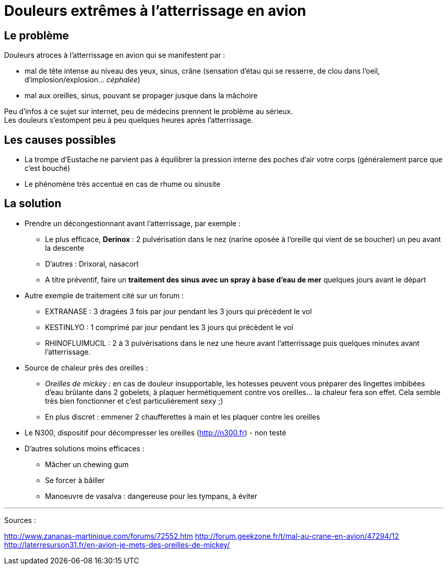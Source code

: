 = Douleurs extrêmes à l'atterrissage en avion
:hp-tags: santé, fixed

== Le problème
Douleurs atroces à l'atterrissage en avion qui se manifestent par :

- mal de tête intense au niveau des yeux, sinus, crâne (sensation d'étau qui se resserre, de clou dans l'oeil, d'implosion/explosion... _céphalée_)
- mal aux oreilles, sinus, pouvant se propager jusque dans la mâchoire

Peu d'infos à ce sujet sur internet, peu de médecins prennent le problème au sérieux. +
Les douleurs s'estompent peu à peu quelques heures après l'atterrissage. +



== Les causes possibles

- La trompe d'Eustache ne parvient pas à équilibrer la pression interne des poches d'air votre corps (généralement parce que c'est bouché)
- Le phénomène très accentué en cas de rhume ou sinusite


== La solution

- Prendre un décongestionnant avant l'atterrissage, par exemple :
	* Le plus efficace, *Derinox* : 2 pulvérisation dans le nez (narine oposée à l'oreille qui vient de se boucher) un peu avant la descente
    * D'autres : Drixoral, nasacort
    * A titre préventif, faire un *traitement des sinus avec un spray à base d'eau de mer* quelques jours avant le départ
- Autre exemple de traitement cité sur un forum :
    * EXTRANASE : 3 dragées 3 fois par jour pendant les 3 jours qui précèdent le vol
    * KESTINLYO : 1 comprimé par jour pendant les 3 jours qui précèdent le vol
    * RHINOFLUIMUCIL : 2 à 3 pulvérisations dans le nez une heure avant l’atterrissage puis quelques minutes avant l’atterrissage.
    
- Source de chaleur près des oreilles : 
    * _Oreilles de mickey_ : en cas de douleur insupportable, les hotesses peuvent vous préparer des lingettes imbibées d'eau brûlante dans 2 gobelets, à plaquer hermétiquement contre vos oreilles... la chaleur fera son effet. Cela semble très bien fonctionner et c'est particulièrement sexy ;)
    * En plus discret : emmener 2 chaufferettes à main et les plaquer contre les oreilles
    
- Le N300, dispositif pour décompresser les oreilles (http://n300.fr) - non testé

    
- D'autres solutions moins efficaces :
    * Mâcher un chewing gum
    * Se forcer à bâiller
    * Manoeuvre de vasalva : dangereuse pour les tympans, à éviter
    
    
    
---
Sources :

http://www.zananas-martinique.com/forums/72552.htm
http://forum.geekzone.fr/t/mal-au-crane-en-avion/47294/12
http://laterresurson31.fr/en-avion-je-mets-des-oreilles-de-mickey/